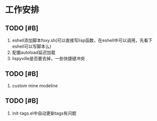 * 工作安排

** TODO [#B] 
1. eshell添加脚本foxy.sh(可以直接写lisp函数，在eshell中可以调用，先看下eshell可以写脚本么)
2. 配置autoload延迟加载
3. lispyville是否要去掉，一些快捷键冲突

** TODO [#B] 
   1. custom mine modeline

** TODO [#B] 
   1. init-tags.el中自动更新tags有问题

